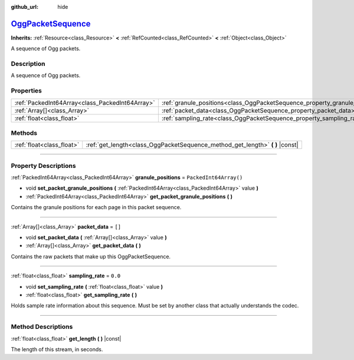 :github_url: hide

.. DO NOT EDIT THIS FILE!!!
.. Generated automatically from Godot engine sources.
.. Generator: https://github.com/godotengine/godot/tree/master/doc/tools/make_rst.py.
.. XML source: https://github.com/godotengine/godot/tree/master/modules/ogg/doc_classes/OggPacketSequence.xml.

.. _class_OggPacketSequence:

`OggPacketSequence <https://github.com/godotengine/godot/blob/master/modules/ogg/ogg_packet_sequence.h#L42>`_
=============================================================================================================

**Inherits:** :ref:`Resource<class_Resource>` **<** :ref:`RefCounted<class_RefCounted>` **<** :ref:`Object<class_Object>`

A sequence of Ogg packets.

.. rst-class:: classref-introduction-group

Description
-----------

A sequence of Ogg packets.

.. rst-class:: classref-reftable-group

Properties
----------

.. table::
   :widths: auto

   +-------------------------------------------------+------------------------------------------------------------------------------+------------------------+
   | :ref:`PackedInt64Array<class_PackedInt64Array>` | :ref:`granule_positions<class_OggPacketSequence_property_granule_positions>` | ``PackedInt64Array()`` |
   +-------------------------------------------------+------------------------------------------------------------------------------+------------------------+
   | :ref:`Array[]<class_Array>`                     | :ref:`packet_data<class_OggPacketSequence_property_packet_data>`             | ``[]``                 |
   +-------------------------------------------------+------------------------------------------------------------------------------+------------------------+
   | :ref:`float<class_float>`                       | :ref:`sampling_rate<class_OggPacketSequence_property_sampling_rate>`         | ``0.0``                |
   +-------------------------------------------------+------------------------------------------------------------------------------+------------------------+

.. rst-class:: classref-reftable-group

Methods
-------

.. table::
   :widths: auto

   +---------------------------+----------------------------------------------------------------------------------+
   | :ref:`float<class_float>` | :ref:`get_length<class_OggPacketSequence_method_get_length>` **(** **)** |const| |
   +---------------------------+----------------------------------------------------------------------------------+

.. rst-class:: classref-section-separator

----

.. rst-class:: classref-descriptions-group

Property Descriptions
---------------------

.. _class_OggPacketSequence_property_granule_positions:

.. rst-class:: classref-property

:ref:`PackedInt64Array<class_PackedInt64Array>` **granule_positions** = ``PackedInt64Array()``

.. rst-class:: classref-property-setget

- void **set_packet_granule_positions** **(** :ref:`PackedInt64Array<class_PackedInt64Array>` value **)**
- :ref:`PackedInt64Array<class_PackedInt64Array>` **get_packet_granule_positions** **(** **)**

Contains the granule positions for each page in this packet sequence.

.. rst-class:: classref-item-separator

----

.. _class_OggPacketSequence_property_packet_data:

.. rst-class:: classref-property

:ref:`Array[]<class_Array>` **packet_data** = ``[]``

.. rst-class:: classref-property-setget

- void **set_packet_data** **(** :ref:`Array[]<class_Array>` value **)**
- :ref:`Array[]<class_Array>` **get_packet_data** **(** **)**

Contains the raw packets that make up this OggPacketSequence.

.. rst-class:: classref-item-separator

----

.. _class_OggPacketSequence_property_sampling_rate:

.. rst-class:: classref-property

:ref:`float<class_float>` **sampling_rate** = ``0.0``

.. rst-class:: classref-property-setget

- void **set_sampling_rate** **(** :ref:`float<class_float>` value **)**
- :ref:`float<class_float>` **get_sampling_rate** **(** **)**

Holds sample rate information about this sequence. Must be set by another class that actually understands the codec.

.. rst-class:: classref-section-separator

----

.. rst-class:: classref-descriptions-group

Method Descriptions
-------------------

.. _class_OggPacketSequence_method_get_length:

.. rst-class:: classref-method

:ref:`float<class_float>` **get_length** **(** **)** |const|

The length of this stream, in seconds.

.. |virtual| replace:: :abbr:`virtual (This method should typically be overridden by the user to have any effect.)`
.. |const| replace:: :abbr:`const (This method has no side effects. It doesn't modify any of the instance's member variables.)`
.. |vararg| replace:: :abbr:`vararg (This method accepts any number of arguments after the ones described here.)`
.. |constructor| replace:: :abbr:`constructor (This method is used to construct a type.)`
.. |static| replace:: :abbr:`static (This method doesn't need an instance to be called, so it can be called directly using the class name.)`
.. |operator| replace:: :abbr:`operator (This method describes a valid operator to use with this type as left-hand operand.)`
.. |bitfield| replace:: :abbr:`BitField (This value is an integer composed as a bitmask of the following flags.)`
